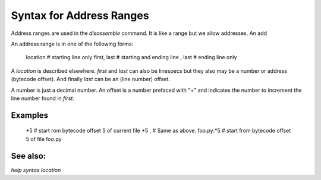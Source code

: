 Syntax for Address Ranges
=========================

Address ranges are used in the `disassemble` command. It is like a
range but we allow addresses. An add

An address range is in one of the following forms:

    location       # starting line only
    first, last    # starting and ending line
    , last         # ending line only


A *location* is described elsewhere. *first* and *last* can also be
linespecs but they also may be a number or address (bytecode
offset). And finally *last* can be an (line number) offset.

A number is just a decimal number. An offset is a number prefaced with "+" and
indicates the number to increment the line number found in *first*.

Examples
--------

    *5                   # start rom bytecode offset 5 of current file
    *5 ,                 # Same as above.
    foo.py:*5            # start from bytecode offset 5 of file foo.py


See also:
---------

`help syntax location`

